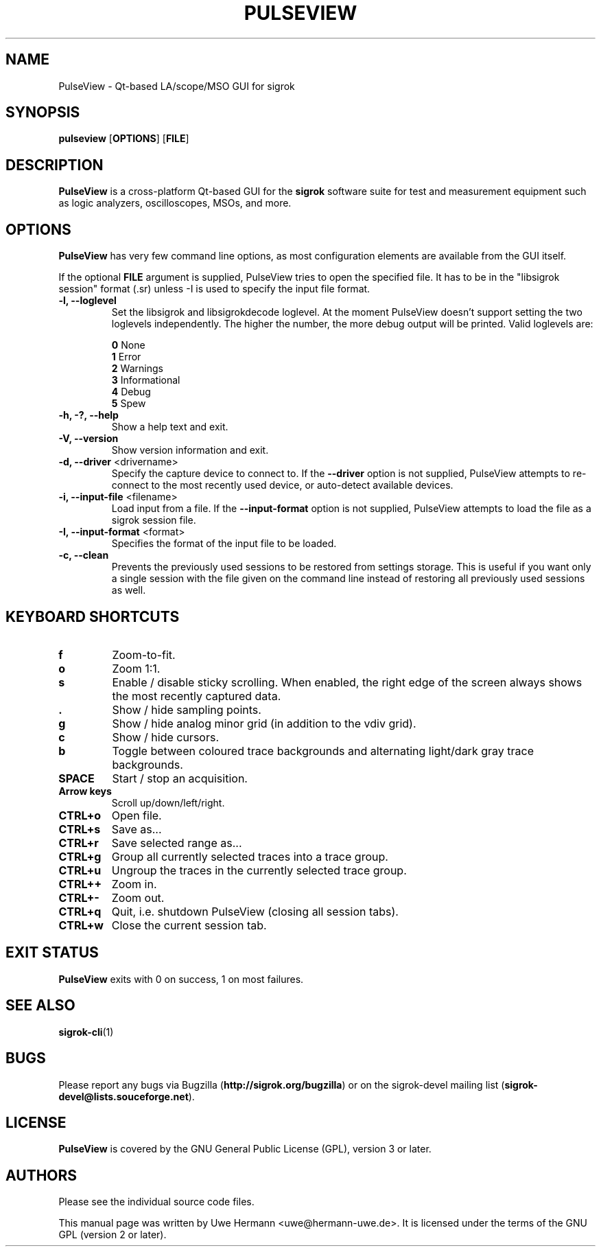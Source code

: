 .TH PULSEVIEW 1 "June 6, 2017"
.SH "NAME"
PulseView \- Qt-based LA/scope/MSO GUI for sigrok
.SH "SYNOPSIS"
.B pulseview \fR[\fBOPTIONS\fR] [\fBFILE\fR]
.SH "DESCRIPTION"
.B PulseView
is a cross-platform Qt-based GUI for the
.B sigrok
software suite for test and measurement equipment such as logic analyzers,
oscilloscopes, MSOs, and more.
.SH "OPTIONS"
.B PulseView
has very few command line options, as most configuration elements are
available from the GUI itself.
.sp
If the optional \fBFILE\fR argument is supplied, PulseView tries to open
the specified file. It has to be in the "libsigrok session" format (.sr)
unless -I is used to specify the input file format.
.TP
.B "\-l, \-\-loglevel"
Set the libsigrok and libsigrokdecode loglevel. At the moment PulseView
doesn't support setting the two loglevels independently. The higher the
number, the more debug output will be printed. Valid loglevels are:
.sp
\fB0\fP   None
.br
\fB1\fP   Error
.br
\fB2\fP   Warnings
.br
\fB3\fP   Informational
.br
\fB4\fP   Debug
.br
\fB5\fP   Spew
.TP
.B "\-h, \-?, \-\-help"
Show a help text and exit.
.TP
.B "\-V, \-\-version"
Show version information and exit.
.TP
.BR "\-d, \-\-driver " <drivername>
Specify the capture device to connect to. If the
.B \-\-driver
option is not supplied, PulseView attempts to re-connect to the
most recently used device, or auto-detect available devices.
.TP
.BR "\-i, \-\-input\-file " <filename>
Load input from a file. If the
.B \-\-input\-format
option is not supplied, PulseView attempts to load the file as a sigrok session
file.
.TP
.BR "\-I, \-\-input\-format " <format>
Specifies the format of the input file to be loaded.
.TP
.BR "\-c, \-\-clean"
Prevents the previously used sessions to be restored from settings storage.
This is useful if you want only a single session with the file given on the
command line instead of restoring all previously used sessions as well.
.SH "KEYBOARD SHORTCUTS"
.TP
.B "f"
Zoom-to-fit.
.TP
.B "o"
Zoom 1:1.
.TP
.B "s"
Enable / disable sticky scrolling. When enabled, the right edge of the screen
always shows the most recently captured data.
.TP
.B "."
Show / hide sampling points.
.TP
.B "g"
Show / hide analog minor grid (in addition to the vdiv grid).
.TP
.B "c"
Show / hide cursors.
.TP
.B "b"
Toggle between coloured trace backgrounds and alternating light/dark
gray trace backgrounds.
.TP
.B "SPACE"
Start / stop an acquisition.
.TP
.B "Arrow keys"
Scroll up/down/left/right.
.TP
.B "CTRL+o"
Open file.
.TP
.B "CTRL+s"
Save as...
.TP
.B "CTRL+r"
Save selected range as...
.TP
.B "CTRL+g"
Group all currently selected traces into a trace group.
.TP
.B "CTRL+u"
Ungroup the traces in the currently selected trace group.
.TP
.B "CTRL++"
Zoom in.
.TP
.B "CTRL+-"
Zoom out.
.TP
.B "CTRL+q"
Quit, i.e. shutdown PulseView (closing all session tabs).
.TP
.B "CTRL+w"
Close the current session tab.
.SH "EXIT STATUS"
.B PulseView
exits with 0 on success, 1 on most failures.
.SH "SEE ALSO"
\fBsigrok\-cli\fP(1)
.SH "BUGS"
Please report any bugs via Bugzilla
.RB "(" http://sigrok.org/bugzilla ")"
or on the sigrok\-devel mailing list
.RB "(" sigrok\-devel@lists.souceforge.net ")."
.SH "LICENSE"
.B PulseView
is covered by the GNU General Public License (GPL), version 3 or later.
.SH "AUTHORS"
Please see the individual source code files.
.PP
This manual page was written by Uwe Hermann <uwe@hermann\-uwe.de>.
It is licensed under the terms of the GNU GPL (version 2 or later).
